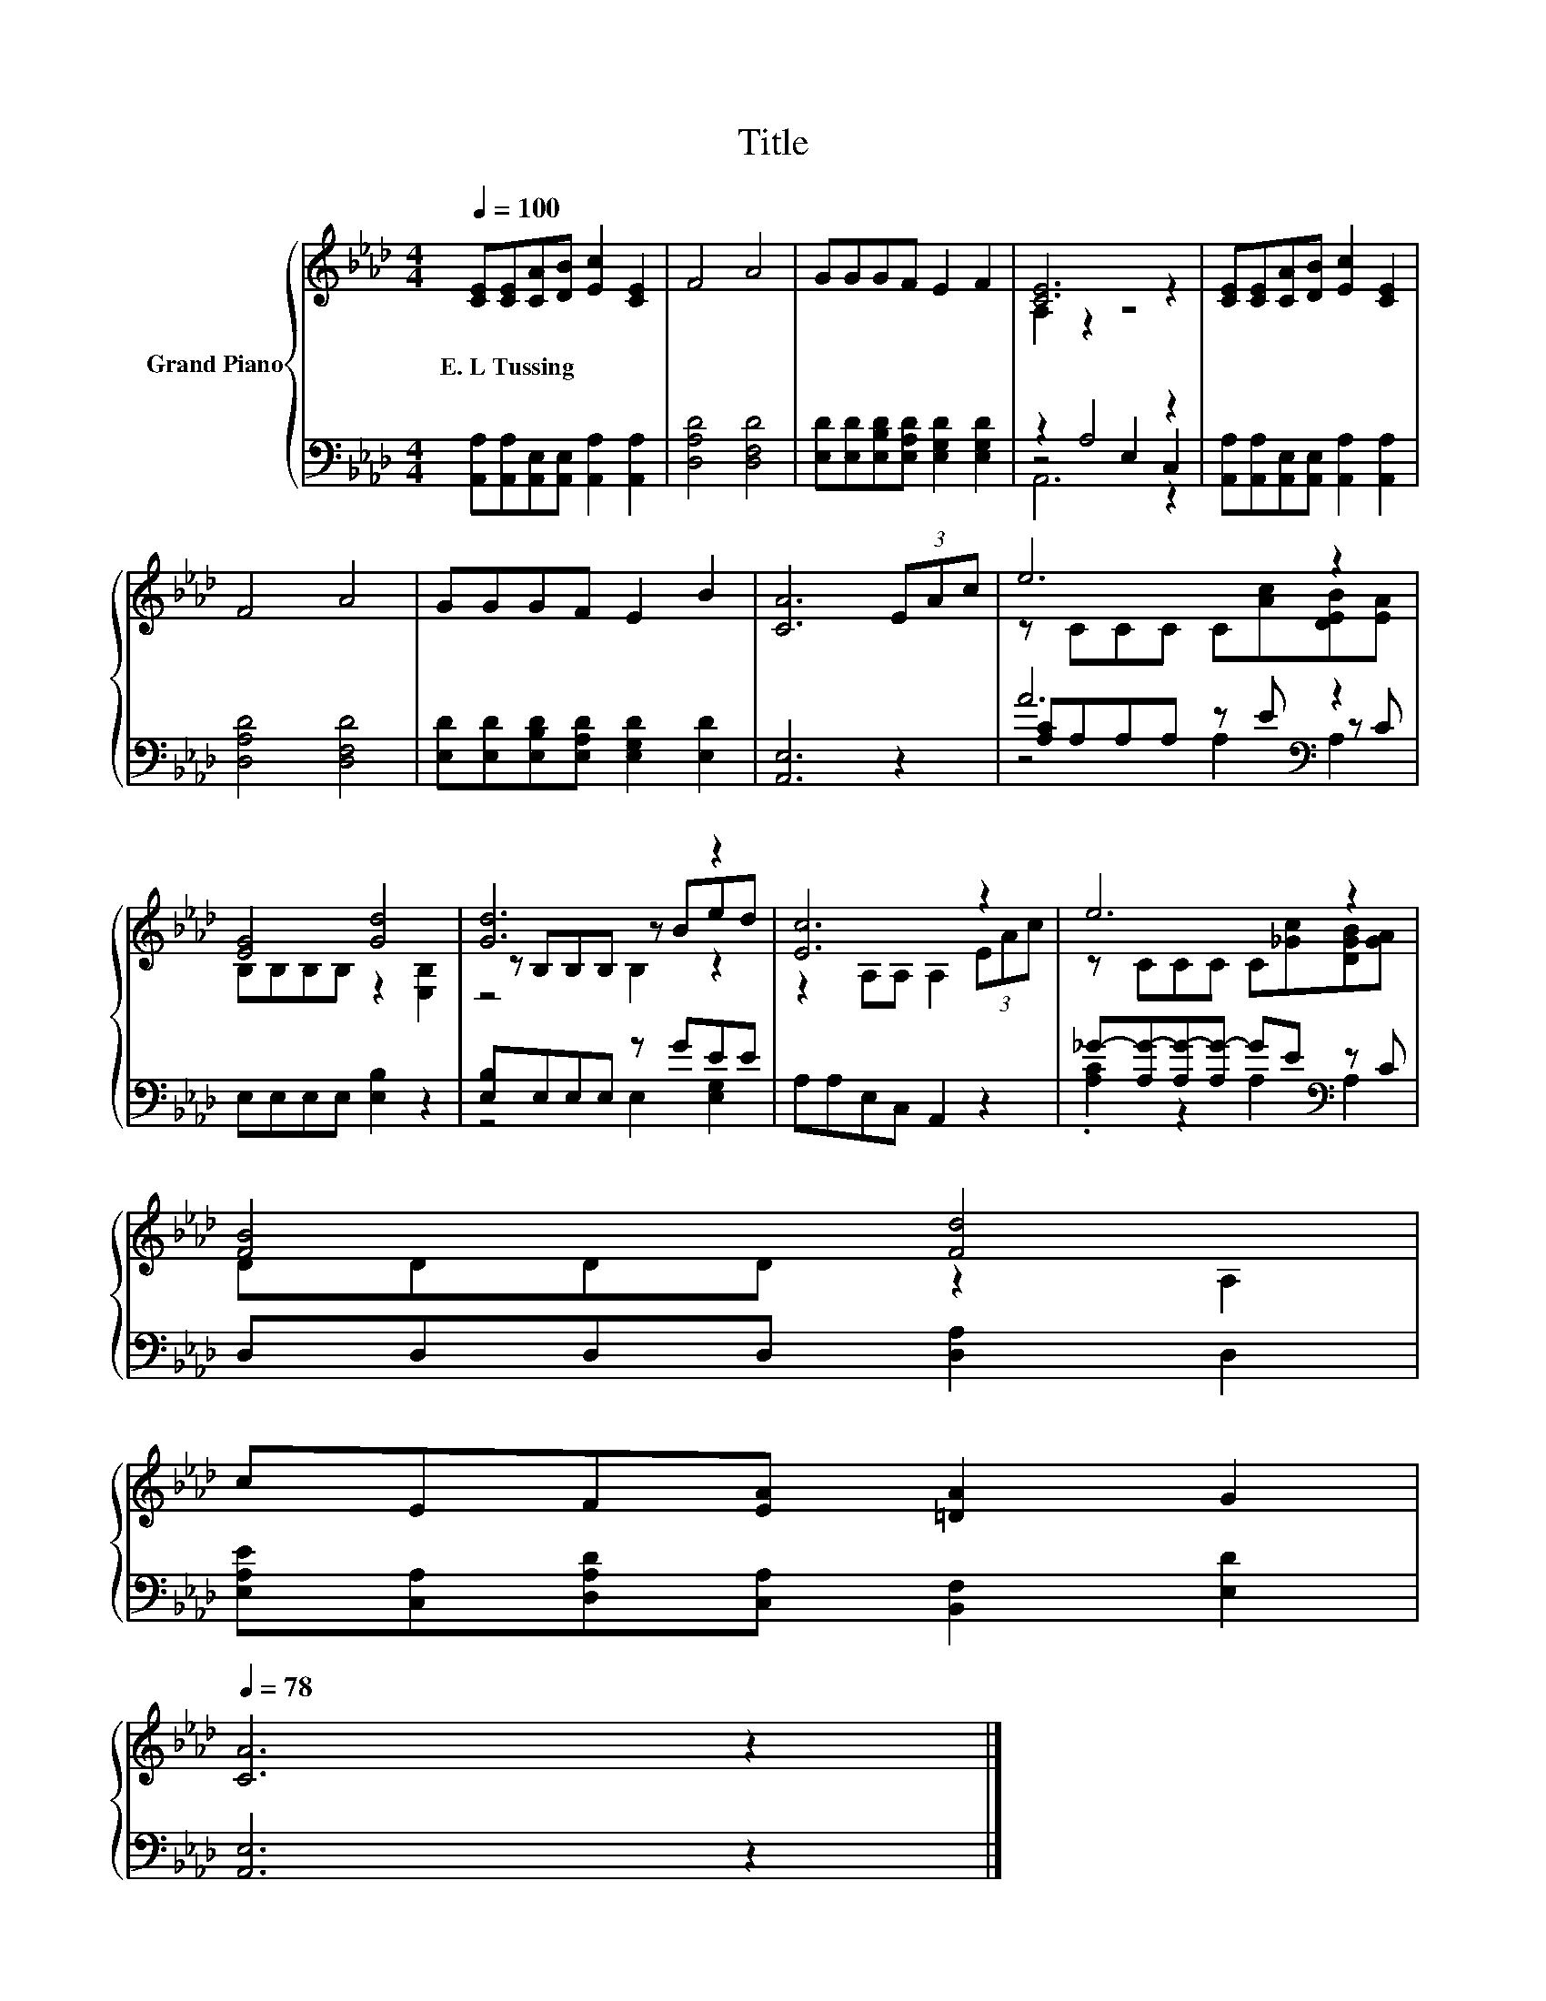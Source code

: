 X:1
T:Title
%%score { ( 1 3 6 ) | ( 2 4 5 ) }
L:1/8
Q:1/4=100
M:4/4
K:Ab
V:1 treble nm="Grand Piano"
V:3 treble 
V:6 treble 
V:2 bass 
V:4 bass 
V:5 bass 
V:1
 [CE][CE][CA][DB] [Ec]2 [CE]2 | F4 A4 | GGGF E2 F2 | [CE]6 z2 | [CE][CE][CA][DB] [Ec]2 [CE]2 | %5
w: E.~L~Tussing * * * * *|||||
 F4 A4 | GGGF E2 B2 | [CA]6 (3EAc | e6 z2 | [EG]4 [Gd]4 | [Gd]6 z2 | [Ec]6 z2 | e6 z2 | %13
w: ||||||||
 [FB]4 [Fd]4 | %14
w: |
 cEF[EA] [=DA]2 G2[Q:1/4=97][Q:1/4=94][Q:1/4=91][Q:1/4=88][Q:1/4=84][Q:1/4=81][Q:1/4=78] | %15
w: |
 [CA]6 z2 |] %16
w: |
V:2
 [A,,A,][A,,A,][A,,E,][A,,E,] [A,,A,]2 [A,,A,]2 | [D,A,D]4 [D,F,D]4 | %2
 [E,D][E,D][E,B,D][E,A,D] [E,G,D]2 [E,G,D]2 | z2 A,4 z2 | %4
 [A,,A,][A,,A,][A,,E,][A,,E,] [A,,A,]2 [A,,A,]2 | [D,A,D]4 [D,F,D]4 | %6
 [E,D][E,D][E,B,D][E,A,D] [E,G,D]2 [E,D]2 | [A,,E,]6 z2 | A6[K:bass] z2 | E,E,E,E, [E,B,]2 z2 | %10
 [E,B,]E,E,E, z GEE | A,A,E,C, A,,2 z2 | _G-[A,G-][A,G-][A,G-] GE[K:bass] z C | %13
 D,D,D,D, [D,A,]2 D,2 | [E,A,E][C,A,][D,A,D][C,A,] [B,,F,]2 [E,D]2 | [A,,E,]6 z2 |] %16
V:3
 x8 | x8 | x8 | A,2 z2 z4 | x8 | x8 | x8 | x8 | z CCC C[Ac][DEB][EA] | B,B,B,B, z2 [E,B,]2 | %10
 z B,B,B, z Bed | z2 A,A, A,2 (3EAc | z CCC C[_Gc][DGB][GA] | DDDD z2 A,2 | x8 | x8 |] %16
V:4
 x8 | x8 | x8 | z4 E,2 C,2 | x8 | x8 | x8 | x8 | [A,C]A,A,A, z E[K:bass] z C | x8 | %10
 z4 E,2 [E,G,]2 | x8 | .[A,C]2 z2 A,2[K:bass] A,2 | x8 | x8 | x8 |] %16
V:5
 x8 | x8 | x8 | A,,6 z2 | x8 | x8 | x8 | x8 | z4 A,2[K:bass] A,2 | x8 | x8 | x8 | x6[K:bass] x2 | %13
 x8 | x8 | x8 |] %16
V:6
 x8 | x8 | x8 | x8 | x8 | x8 | x8 | x8 | x8 | x8 | z4 B,2 z2 | x8 | x8 | x8 | x8 | x8 |] %16

